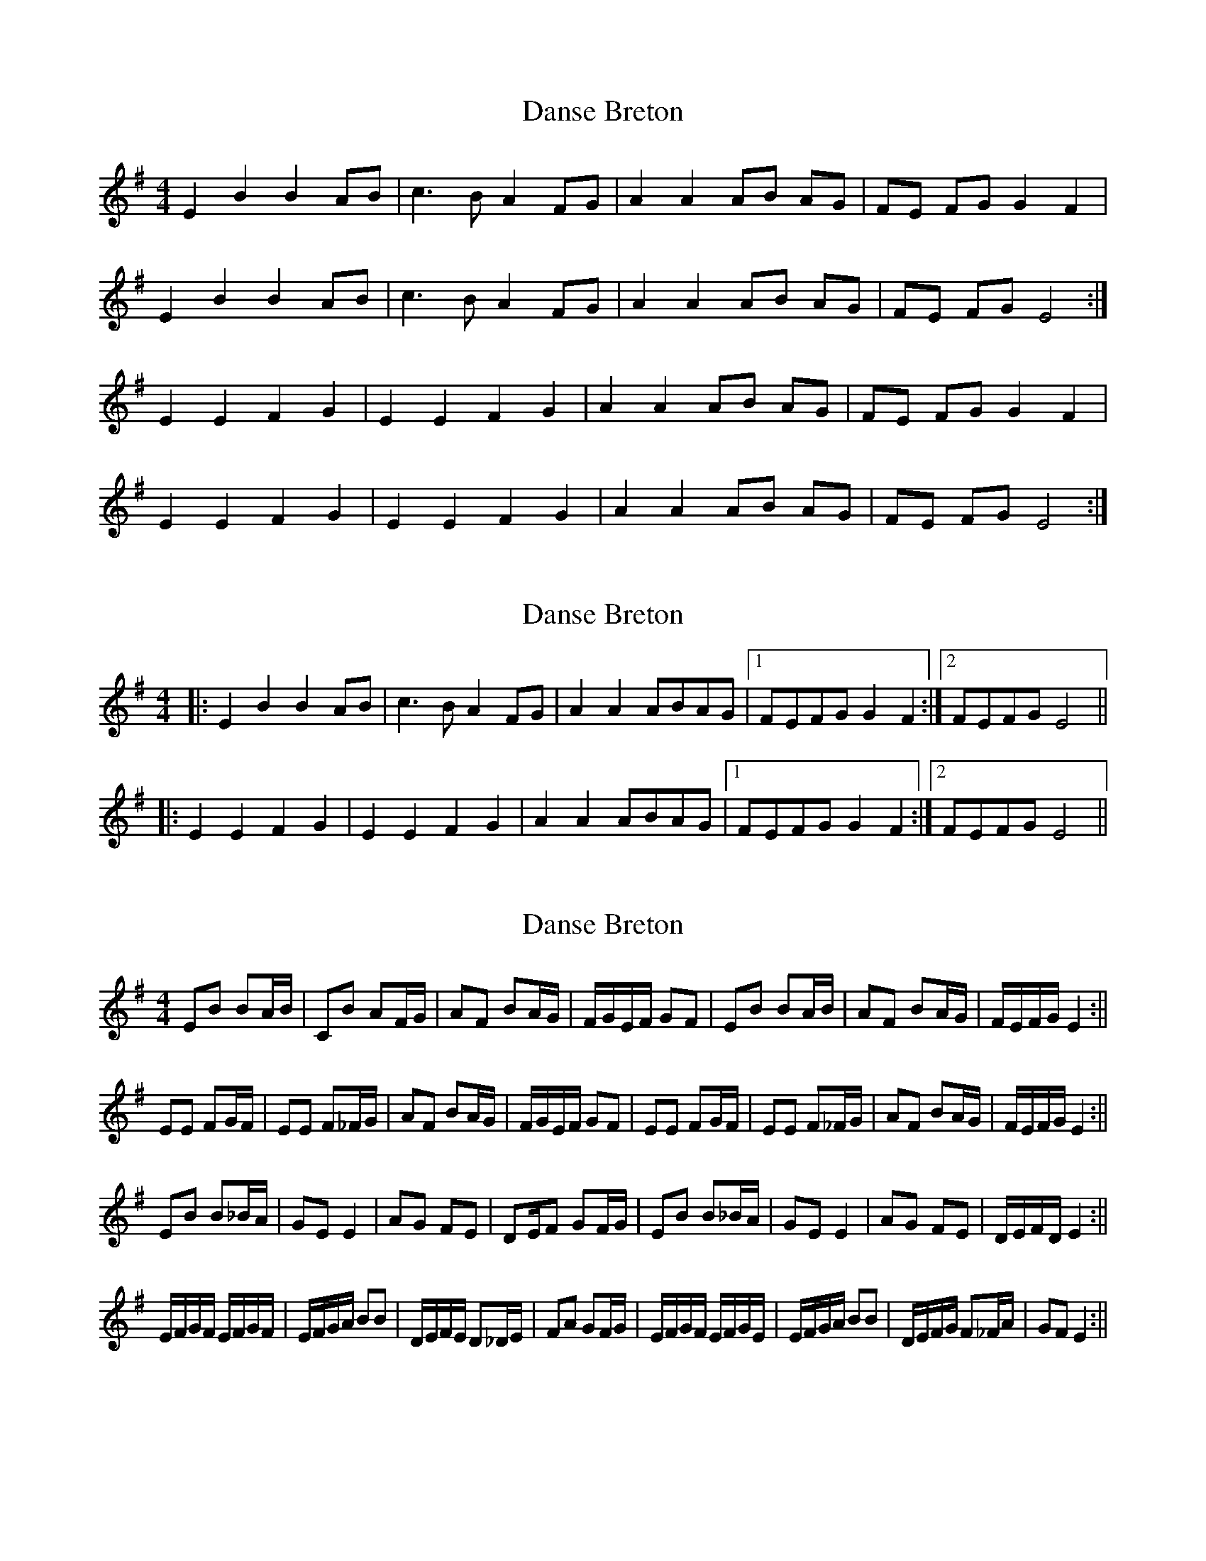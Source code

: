 X: 1
T: Danse Breton
Z: DonaldK
S: https://thesession.org/tunes/6932#setting6932
R: reel
M: 4/4
L: 1/8
K: Emin
E2B2 B2AB|c3B A2FG|A2A2 AB AG|FE FG G2F2|
E2B2 B2AB|c3B A2FG|A2A2 AB AG|FE FG E4:|
E2E2 F2G2| E2E2 F2G2|A2A2 AB AG|FE FG G2F2|
E2E2 F2G2| E2E2 F2G2|A2A2 AB AG|FE FG E4:|
X: 2
T: Danse Breton
Z: ceolachan
S: https://thesession.org/tunes/6932#setting18514
R: reel
M: 4/4
L: 1/8
K: Emin
|: E2 B2 B2 AB | c3 B A2 FG | A2 A2 ABAG |[1 FEFG G2 F2 :|[2 FEFG E4 |||: E2 E2 F2 G2 | E2 E2 F2 G2 | A2 A2 ABAG |[1 FEFG G2 F2 :|[2 FEFG E4 ||
X: 3
T: Danse Breton
Z: hetty
S: https://thesession.org/tunes/6932#setting18515
R: reel
M: 4/4
L: 1/8
K: Emin
EB BA/B/ | CB AF/G/ | AF BA/G/ | F/G/E/F/ GF | EB BA/B/ | AF BA/G/ | F/E/F/G/ E2 :||EE FG/F/ | EE F_F/G/ | AF BA/G/ | F/G/E/F/ GF | EE FG/F/ | EE F_F/G/ | AF BA/G/ | F/E/F/G/ E2 :||EB B_B/A/ | GE E2 | AG FE | DE/F GF/G/ | EB B_B/A/ | GE E2 | AG FE | D/E/F/D/ E2 :||E/F/G/F/ E/F/G/F/ | E/F/G/A/ BB | D/E/F/E/ D_D/E/ | FA GF/G/ | E/F/G/F/ E/F/G/E/ | E/F/G/A/ BB | D/E/F/G/ F_F/A/ | GF E2 :||
X: 4
T: Danse Breton
Z: OsvaldoLaviosa
S: https://thesession.org/tunes/6932#setting18516
R: reel
M: 4/4
L: 1/8
K: Amin
Ae/A/ ed/e/|fe d/c/B/c/|dB ed/c/|B/A/G/A/ cB|!Ae/A/ ed/e/|fe d/c/B/c/|dB ed/c/|B/A/B/c/ A2:|!|:AA Bc/B/|AA B>c|dB ed/c/|B/A/G/A/ cB|!AA Bc/B/|AA B>c|dB ed/c/|B/A/B/c/ A2:|
X: 5
T: Danse Breton
Z: ceolachan
S: https://thesession.org/tunes/6932#setting18517
R: reel
M: 4/4
L: 1/8
K: Amin
A2 eA e2 de | f2 e2 dcBc | d2 B2 e2 dc |[1 BAGA c2 B2 |[2 BABc A4 |||: A2 A2 B2 cB | A2 A2 B3 c | d2 B2 e2 dc | BAGA c2 B2 :|[2 BABc A4 |]
X: 6
T: Danse Breton
Z: ceolachan
S: https://thesession.org/tunes/6932#setting18518
R: reel
M: 4/4
L: 1/8
K: Amin
A2 eA e2 de | f2 e2 dcBc | d2 B2 e2 dc |[1 BAGA c2 B2 |[2 BABc A4 |||: A2 A2 B2 cB | A2 A2 B3 c | d2 B2 e2 dc |[1 BAGA c2 B2 :|[2 BABc A4 |]
